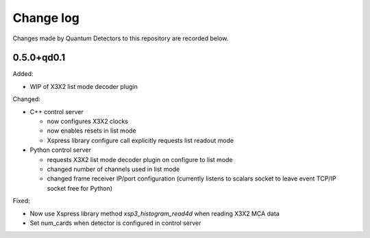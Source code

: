Change log
==========

Changes made by Quantum Detectors to this repository are recorded below.

0.5.0+qd0.1
-----------

Added:

- WIP of X3X2 list mode decoder plugin

Changed:

- C++ control server

  - now configures X3X2 clocks
  - now enables resets in list mode
  - Xspress library configure call explicitly requests list readout mode

- Python control server

  - requests X3X2 list mode decoder plugin on configure to list mode
  - changed number of channels used in list mode
  - changed frame receiver IP/port configuration (currently listens to
    scalars socket to leave event TCP/IP socket free for Python)

Fixed:

- Now use Xspress library method `xsp3_histogram_read4d` when reading X3X2 MCA
  data
- Set num_cards when detector is configured in control server
